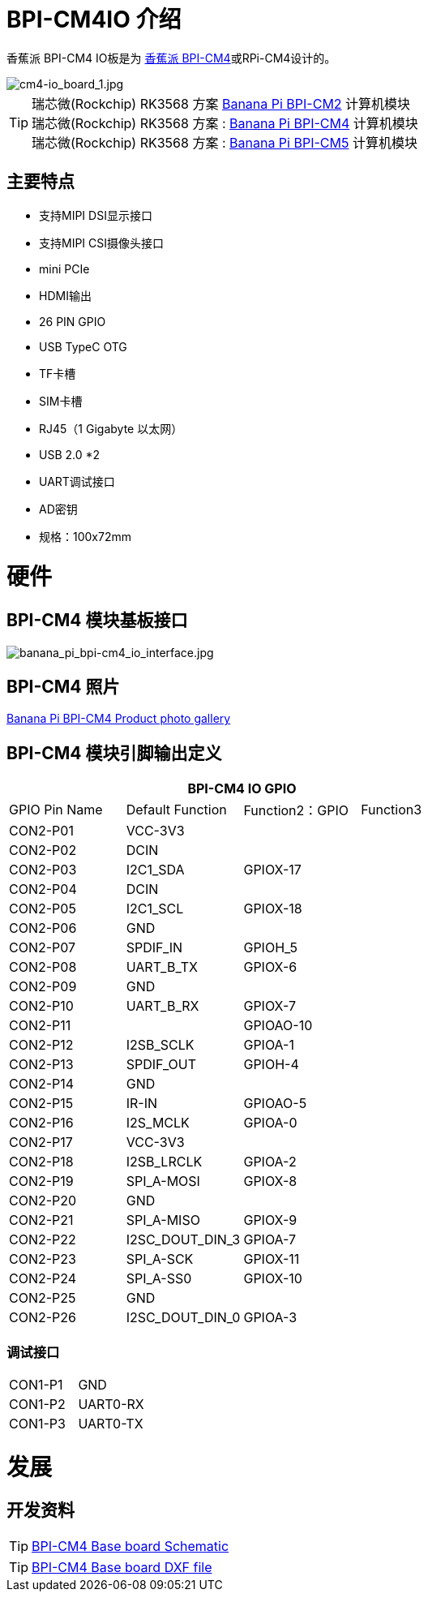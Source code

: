 = BPI-CM4IO 介绍

香蕉派 BPI-CM4 IO板是为 link:/en/BPI-CM4/BananaPi_BPI-CM4[香蕉派 BPI-CM4]或RPi-CM4设计的。

image::/bpi-cm4/cm4-io_board_1.jpg[cm4-io_board_1.jpg]

TIP:  瑞芯微(Rockchip) RK3568 方案 link:/en/BPI-CM2/BananaPi_BPI-CM2[Banana Pi BPI-CM2] 计算机模块 +
瑞芯微(Rockchip) RK3568 方案 : link:/en/BPI-CM4/BananaPi_BPI-CM4[Banana Pi BPI-CM4] 计算机模块 +
瑞芯微(Rockchip) RK3568 方案 : link:/en/BPI-CM5/BananaPi_BPI-CM5[Banana Pi BPI-CM5] 计算机模块

== 主要特点

- 支持MIPI DSI显示接口
- 支持MIPI CSI摄像头接口
- mini PCIe
- HDMI输出
- 26 PIN GPIO
- USB TypeC OTG
- TF卡槽
- SIM卡槽
- RJ45（1 Gigabyte 以太网）
- USB 2.0 *2
- UART调试接口
- AD密钥
- 规格：100x72mm


= 硬件

== BPI-CM4 模块基板接口

image::/bpi-cm4/banana_pi_bpi-cm4_io_interface.jpg[banana_pi_bpi-cm4_io_interface.jpg]

== BPI-CM4 照片

link:/en/BPI-CM4/Photo_BPI-CM4[Banana Pi BPI-CM4 Product photo gallery]

== BPI-CM4 模块引脚输出定义

[options="header",cols="1,1,1,1"]
|=====
4+| **BPI-CM4 IO GPIO**
| GPIO Pin Name | Default Function | Function2：GPIO | Function3
| CON2-P01      | VCC-3V3          |                |          
| CON2-P02      | DCIN             |                |          
| CON2-P03      | I2C1_SDA         | GPIOX-17       |          
| CON2-P04      | DCIN             |                |          
| CON2-P05      | I2C1_SCL         | GPIOX-18       |          
| CON2-P06      | GND              |                |          
| CON2-P07      | SPDIF_IN         | GPIOH_5        |          
| CON2-P08      | UART_B_TX        | GPIOX-6        |          
| CON2-P09      | GND              |                |          
| CON2-P10      | UART_B_RX        | GPIOX-7        |          
| CON2-P11      |                  | GPIOAO-10      |          
| CON2-P12      | I2SB_SCLK        | GPIOA-1        |          
| CON2-P13      | SPDIF_OUT        | GPIOH-4        |          
| CON2-P14      | GND              |                |          
| CON2-P15      | IR-IN            | GPIOAO-5       |          
| CON2-P16      | I2S_MCLK         | GPIOA-0        |          
| CON2-P17      | VCC-3V3          |                |          
| CON2-P18      | I2SB_LRCLK       | GPIOA-2        |          
| CON2-P19      | SPI_A-MOSI       | GPIOX-8        |          
| CON2-P20      | GND              |                |          
| CON2-P21      | SPI_A-MISO       | GPIOX-9        |          
| CON2-P22      | I2SC_DOUT_DIN_3  | GPIOA-7        |          
| CON2-P23      | SPI_A-SCK        | GPIOX-11       |          
| CON2-P24      | SPI_A-SS0        | GPIOX-10       |          
| CON2-P25      | GND              |                |          
| CON2-P26      | I2SC_DOUT_DIN_0  | GPIOA-3        |
|=====

=== 调试接口

[option="header",cols="1,1,1"]
|=====
| CON1-P1       | GND              |     
| CON1-P2       | UART0-RX         |     
| CON1-P3       | UART0-TX         |     
|=====

= 发展
== 开发资料
TIP: https://drive.google.com/file/d/1IErCKqfWdU7gL7kUod2-wlpG7uE9EiVZ/view?usp=sharing[BPI-CM4 Base board Schematic]

TIP: https://drive.google.com/file/d/1-K3ESgU63S4ynwwNbe0p3Ol1ajOsufQ8/view?usp=sharing[BPI-CM4 Base board DXF file]